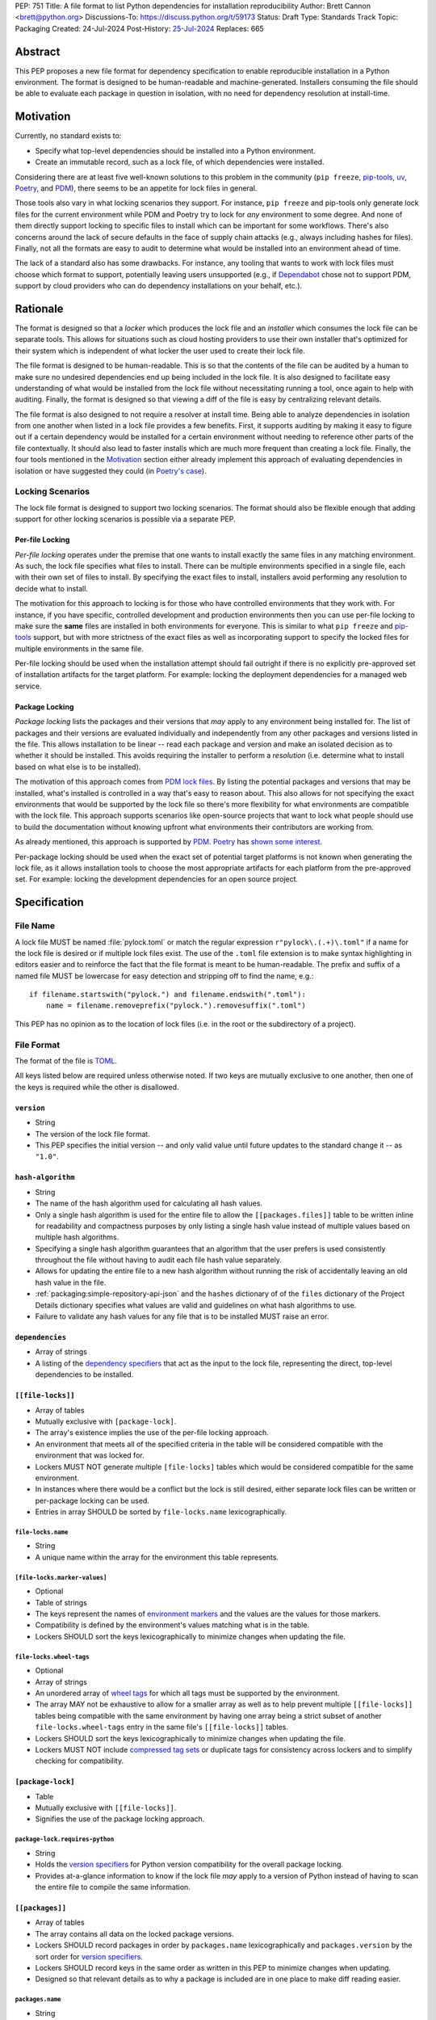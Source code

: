PEP: 751
Title: A file format to list Python dependencies for installation reproducibility
Author: Brett Cannon <brett@python.org>
Discussions-To: https://discuss.python.org/t/59173
Status: Draft
Type: Standards Track
Topic: Packaging
Created: 24-Jul-2024
Post-History: `25-Jul-2024 <https://discuss.python.org/t/59173>`__
Replaces: 665

========
Abstract
========

This PEP proposes a new file format for dependency specification
to enable reproducible installation in a Python environment. The format is
designed to be human-readable and machine-generated. Installers consuming the
file should be able to evaluate each package in question in isolation, with no
need for dependency resolution at install-time.


==========
Motivation
==========

Currently, no standard exists to:

- Specify what top-level dependencies should be installed into a Python
  environment.
- Create an immutable record, such as a lock file, of which dependencies were
  installed.

Considering there are at least five well-known solutions to this problem in the
community (``pip freeze``, pip-tools_, uv_, Poetry_, and PDM_), there seems to
be an appetite for lock files in general.

Those tools also vary in what locking scenarios they support. For instance,
``pip freeze`` and pip-tools only generate lock files for the current
environment while PDM and Poetry try to lock for *any* environment to some
degree. And none of them directly support locking to specific files to install
which can be important for some workflows. There's also concerns around the lack
of secure defaults in the face of supply chain attacks (e.g., always including
hashes for files). Finally, not all the formats are easy to audit to determine
what would be installed into an environment ahead of time.

The lack of a standard also has some drawbacks. For instance, any tooling that
wants to work with lock files must choose which format to support, potentially
leaving users unsupported (e.g., if Dependabot_ chose not to support PDM,
support by cloud providers who can do dependency installations on your behalf,
etc.).


=========
Rationale
=========

The format is designed so that a *locker* which produces the lock file
and an *installer* which consumes the lock file can be separate tools. This
allows for situations such as cloud hosting providers to use their own installer
that's optimized for their system which is independent of what locker the user
used to create their lock file.

The file format is designed to be human-readable. This is
so that the contents of the file can be audited by a human to make sure no
undesired dependencies end up being included in the lock file. It is also
designed to facilitate easy understanding of what would be installed from the
lock file without necessitating running a tool, once again to help with
auditing. Finally, the format is designed so that viewing a diff of the file is
easy by centralizing relevant details.

The file format is also designed to not require a resolver at install time.
Being able to analyze dependencies in isolation from one another when listed in
a lock file provides a few benefits. First, it supports auditing by making it
easy to figure out if a certain dependency would be installed for a certain
environment without needing to reference other parts of the file contextually.
It should also lead to faster installs which are much more frequent than
creating a lock file. Finally, the four tools mentioned in the Motivation_
section either already implement this approach of evaluating dependencies in
isolation or have suggested they could (in
`Poetry's case <https://discuss.python.org/t/lock-files-again-but-this-time-w-sdists/46593/83>`__).


-----------------
Locking Scenarios
-----------------

The lock file format is designed to support two locking scenarios. The format
should also be flexible enough that adding support for other locking scenarios
is possible via a separate PEP.


Per-file Locking
================

*Per-file locking* operates under the premise that one wants to install exactly
the same files in any matching environment. As such, the lock file specifies
what files to install. There can be multiple environments specified in a
single file, each with their own set of files to install. By specifying the
exact files to install, installers avoid performing any resolution to decide what
to install.

The motivation for this approach to locking is for those who have controlled
environments that they work with. For instance, if you have specific, controlled
development and production environments then you can use per-file locking to
make sure the **same** files are installed in both environments for everyone.
This is similar to what ``pip freeze`` and pip-tools_
support, but with more strictness of the exact files as well as incorporating
support to specify the locked files for multiple environments in the same file.

Per-file locking should be used when the installation attempt should fail
outright if there is no explicitly pre-approved set of installation artifacts
for the target platform. For example: locking the deployment dependencies for a
managed web service.


Package Locking
===============

*Package locking* lists the packages and their versions that *may* apply to any
environment being installed for. The list of packages and their versions are
evaluated individually and independently from any other packages and versions
listed in the file. This allows installation to be linear -- read each package
and version and make an isolated decision as to whether it should be installed.
This avoids requiring the installer to perform a *resolution* (i.e.
determine what to install based on what else is to be installed).

The motivation of this approach comes from
`PDM lock files <https://frostming.com/en/2024/pdm-lockfile/>`__. By listing the
potential packages and versions that may be installed, what's installed is
controlled in a way that's easy to reason about. This also allows for not
specifying the exact environments that would be supported by the lock file so
there's more flexibility for what environments are compatible with the lock
file. This approach supports scenarios like open-source projects that want to
lock what people should use to build the documentation without knowing upfront
what environments their contributors are working from.

As already mentioned, this approach is supported by PDM_. Poetry_ has
`shown some interest <https://discuss.python.org/t/46593/83>`__.

Per-package locking should be used when the exact set of potential target
platforms is not known when generating the lock file, as it allows installation
tools to choose the most appropriate artifacts for each platform from the
pre-approved set. For example: locking the development dependencies for an open
source project.


=============
Specification
=============

---------
File Name
---------

A lock file MUST be named :file:`pylock.toml` or match the regular expression
``r"pylock\.(.+)\.toml"`` if a name for the lock file is desired or if multiple lock files exist.
The use of the ``.toml`` file extension is to make syntax highlighting in
editors easier and to reinforce the fact that the file format is meant to be
human-readable. The prefix and suffix of a named file MUST be lowercase for easy
detection and stripping off to find the name, e.g.::

  if filename.startswith("pylock.") and filename.endswith(".toml"):
      name = filename.removeprefix("pylock.").removesuffix(".toml")

This PEP has no opinion as to the location of lock files (i.e. in the root or
the subdirectory of a project).


-----------
File Format
-----------

The format of the file is TOML_.

All keys listed below are required unless otherwise noted. If two keys are
mutually exclusive to one another, then one of the keys is required while the
other is disallowed.


``version``
===========

- String
- The version of the lock file format.
- This PEP specifies the initial version -- and only valid value until future
  updates to the standard change it -- as ``"1.0"``.


``hash-algorithm``
==================

- String
- The name of the hash algorithm used for calculating all hash values.
- Only a single hash algorithm is used for the entire file to allow the
  ``[[packages.files]]`` table to be written inline for readability and
  compactness purposes by only listing a single hash value instead of multiple
  values based on multiple hash algorithms.
- Specifying a single hash algorithm guarantees that an algorithm that the user
  prefers is used consistently throughout the file without having to audit
  each file hash value separately.
- Allows for updating the entire file to a new hash algorithm without running
  the risk of accidentally leaving an old hash value in the file.
- :ref:`packaging:simple-repository-api-json` and the ``hashes`` dictionary of
  of the ``files`` dictionary of the Project Details dictionary specifies what
  values are valid and guidelines on what hash algorithms to use.
- Failure to validate any hash values for any file that is to be installed MUST
  raise an error.


``dependencies``
================

- Array of strings
- A listing of the `dependency specifiers`_ that act as the input to the lock file,
  representing the direct, top-level dependencies to be installed.


``[[file-locks]]``
==================

- Array of tables
- Mutually exclusive with ``[package-lock]``.
- The array's existence implies the use of the per-file locking approach.
- An environment that meets all of the specified criteria in the table will be
  considered compatible with the environment that was locked for.
- Lockers MUST NOT generate multiple ``[file-locks]`` tables which would be
  considered compatible for the same environment.
- In instances where there would be a conflict but the lock is still desired,
  either separate lock files can be written or per-package locking can be used.
- Entries in array SHOULD be sorted by ``file-locks.name`` lexicographically.


``file-locks.name``
-------------------

- String
- A unique name within the array for the environment this table represents.


``[file-locks.marker-values]``
------------------------------

- Optional
- Table of strings
- The keys represent the names of `environment markers`_ and the values are the
  values for those markers.
- Compatibility is defined by the environment's values matching what is in the
  table.
- Lockers SHOULD sort the keys lexicographically to minimize changes when
  updating the file.


``file-locks.wheel-tags``
-------------------------

- Optional
- Array of strings
- An unordered array of `wheel tags`_ for which all tags must be supported by
  the environment.
- The array MAY not be exhaustive to allow for a smaller array as well as to
  help prevent multiple ``[[file-locks]]`` tables being compatible with the
  same environment by having one array being a strict subset of another
  ``file-locks.wheel-tags`` entry in the same file's
  ``[[file-locks]]`` tables.
- Lockers SHOULD sort the keys lexicographically to minimize changes when
  updating the file.
- Lockers MUST NOT include
  `compressed tag sets <https://packaging.python.org/en/latest/specifications/platform-compatibility-tags/#compressed-tag-sets>`__
  or duplicate tags for consistency across lockers and to simplify checking for
  compatibility.


``[package-lock]``
==================

- Table
- Mutually exclusive with ``[[file-locks]]``.
- Signifies the use of the package locking approach.


``package-lock.requires-python``
--------------------------------

- String
- Holds the `version specifiers`_ for Python version compatibility for the
  overall package locking.
- Provides at-a-glance information to know if the lock file *may* apply to a
  version of Python instead of having to scan the entire file to compile the
  same information.


``[[packages]]``
================

- Array of tables
- The array contains all data on the locked package versions.
- Lockers SHOULD record packages in order by ``packages.name`` lexicographically
  and ``packages.version`` by the sort order for `version specifiers`_.
- Lockers SHOULD record keys in the same order as written in this PEP to
  minimize changes when updating.
- Designed so that relevant details as to why a package is included are
  in one place to make diff reading easier.


``packages.name``
-----------------

- String
- The `normalized name`_ of the packages.
- Part of what's required to uniquely identify this entry.


``packages.version``
--------------------

- String
- The version of the packages.
- Part of what's required to uniquely identify this entry.


``packages.multiple-entries``
-----------------------------

- Boolean
- If package locking via ``[package-lock]``, then the multiple entries for the
  same package MUST be mutually exclusive via ``packages.marker`` (this is not
  required for per-file locking as the ``packages.*.lock`` entries imply mutual
  exclusivity).
- Aids in auditing by knowing that there are multiple entries for the same
  package that may need to be considered.


``packages.description``
------------------------

- Optional
- String
- The package's ``Summary`` from its `core metadata`_.
- Useful to help understand why a package was included in the file based on its
  purpose.


``packages.simple-repo-package-url``
------------------------------------

- Optional (although mutually exclusive with
  ``packages.files.simple-repo-package-url``)
- String
- Stores the `project detail`_ URL from the `Simple Repository API`_.
- Useful for generating Packaging URLs (aka PURLs).
- When possible, lockers SHOULD include this or
  ``packages.files.simple-repo-package-url`` to assist with generating
  `software bill of materials`_ (aka SBOMs).


``packages.marker``
-------------------

- Optional
- String
- The `environment markers`_ expression which specifies whether this package and
  version applies to the environment.
- Only applicable via ``[package-lock]`` and the package locking scenario.
- The lack of this key means this package and version is required to be
  installed.


``packages.requires-python``
----------------------------

- Optional
- String
- Holds the `version specifiers`_ for Python version compatibility for the
  package and version.
- Useful for documenting why this package and version was included in the file.
- Also helps document why the version restriction in
  ``package-lock.requires-python`` was chosen.
- It should not provide useful information for installers as it would be
  captured by ``package-lock.requires-python`` and isn't relevant when
  ``[[file-locks]]`` is used.


``packages.dependents``
-----------------------

- Optional
- Array of strings
- A record of the packages that depend on this package and version.
- Useful for analyzing why a package happens to be listed in the file
  for auditing purposes.
- This does not provide information which influences installers.


``packages.dependencies``
-------------------------

- Optional
- Array of strings
- A record of the dependencies of the package and version.
- Useful in analyzing why a package happens to be listed in the file
  for auditing purposes.
- This does not provide information which influences the installer as
  ``[[file-locks]]`` specifies the exact files to use and ``[package-lock]``
  applicability is determined by ``packages.marker``.


``packages.direct``
-------------------

- Optional (defaults to ``false``)
- Boolean
- Represents whether the installation is via a `direct URL reference`_.


``[[packages.files]]``
----------------------

- Must be specified if ``[packages.vcs]`` is not
- Array of tables
- Tables can be written inline.
- Represents the files to potentially install for the package and version.
- Entries in ``[[packages.files]]`` SHOULD be lexicographically sorted by
  ``packages.files.name`` key to minimze changes in diffs.


``packages.files.name``
'''''''''''''''''''''''

- String
- The file name.
- Necessary for installers to decide what to install when using package locking.


``packages.files.lock``
'''''''''''''''''''''''

- Required when ``[[file-locks]]`` is used
- Array of strings
- An array of ``file-locks.name`` values which signify that the file is to be
  installed when the corresponding ``[[file-locks]]`` table applies to the
  environment.
- There MUST only be a single file with any one ``file-locks.name`` entry per
  package, regardless of version.


``packages.files.simple-repo-package-url``
''''''''''''''''''''''''''''''''''''''''''

- Optional (although mutually exclusive with
  ``packages.simple-repo-package-url``)
- String
- The value has the same meaning as ``packages.simple-repo-package-url``.
- This key is available per-file to support :pep:`708` when some files override
  what's provided by another `Simple Repository API`_ index.


``packages.files.origin``
'''''''''''''''''''''''''

- Optional
- String
- URI where the file was found when the lock file was generated.
- Useful for documenting where the file came from and potentially where to look
  for the file if not already downloaded/available.


``packages.files.hash``
'''''''''''''''''''''''

- String
- The hash value of the file contents using the hash algorithm specified by
  ``hash-algorithm``.
- Used by installers to verify the file contents match what the locker worked
  with.


``[packages.vcs]``
------------------

- Must be specified if ``[[packages.files]]`` is not (although may be specified
  simultaneously with ``[[packages.files]]``).
- Table representing the version control system containing the package and
  version.


``packages.vcs.type``
'''''''''''''''''''''

- String
- The type of version control system used.
- The valid values are specified by the
  `registered VCSs <https://packaging.python.org/en/latest/specifications/direct-url-data-structure/#registered-vcs>`__
  of the direct URL data structure.


``packages.vcs.origin``
'''''''''''''''''''''''

- String
- The URI of where the repository was located when the lock file was generated.


``packages.vcs.commit``
'''''''''''''''''''''''

- String
- The commit ID for the repository which represents the package and version.
- The value MUST be immutable for the VCS for security purposes
  (e.g. no Git tags).


``packages.vcs.lock``
'''''''''''''''''''''

- Required when ``[[file-locks]]`` is used
- An array of strings
- An array of ``file-locks.name`` values which signify that the repository at the
  specified commit is to be installed when the corresponding ``[[file-locks]]``
  table applies to the environment.
- A name in the array may only appear if no file listed in
  ``packages.files.lock`` contains the name for the same package, regardless of
  version.


``packages.directory``
----------------------

- Optional and only valid when ``[package-lock]`` is specified
- String
- A local directory where a source tree for the package and version exists.
- Not valid under ``[[file-locks]]`` as this PEP does not make an attempt to
  specify a mechanism for verifying file contents have not changed since locking
  was performed.


``[[packages.build-requires]]``
-------------------------------

- Optional
- An array of tables whose structure matches that of ``[[packages]]``.
- Each entry represents a package and version to use when building the
  enclosing package and version.
- The array is complete/locked like ``[[packages]]`` itself (i.e. installers
  follow the same installation procedure for ``[[packages.build-requires]]`` as
  ``[[packages]]``)
- Selection of which entries to use for an environment as the same as
  ``[[packages]]`` itself, albeit only applying when installing the build
  back-end and its dependencies.
- This helps with reproducibility of the building of a package by recording
  either what was or would have been used if the locker needed to build the
  packages.
- If the installer and user choose to install from source and this array is
  missing then the installer MAY choose to resolve what to install for building
  at install time, otherwise the installer MUST raise an error.


``[packages.tool]``
-------------------

- Optional
- Table
- Similar usage as that of the ``[tool]`` table from the
  `pyproject.toml specification`_ , but at the package version level instead of
  at the lock file level (which is also available via ``[tool]``).
- Useful for scoping package version/release details (e.g., recording signing
  identities to then use to verify package integrity separately from where the
  package is hosted, prototyping future extensions to this file format, etc.).


``[tool]``
==========

- Optional
- Table
- Same usage as that of the equivalent ``[tool]`` table from the
  `pyproject.toml specification`_.


------------------------
Expectations for Lockers
------------------------

- When creating a lock file for ``[package-lock]``, the locker SHOULD read
  the metadata of **all** files that end up being listed in
  ``[[packages.files]]`` to make sure all potential metadata cases are covered
- If a locker chooses not to check every file for its metadata, the tool MUST
  either provide the user with the option to have all files checked (whether
  that is opt-in or out is left up to the tool), or the user is somehow notified
  that such a standards-violating shortcut is being taken (whether this is by
  documentation or at runtime is left to the tool)
- Lockers MAY want to provide a way to let users provide the information
  necessary to install for multiple environments at once when doing per-file
  locking, e.g. supporting a JSON file format which specifies wheel tags and
  marker values much like in ``[[file-locks]]`` for which multiple files can be
  specified, which could then be directly recorded in the corresponding
  ``[[file-locks]]`` table (if it allowed for unambiguous per-file locking
  environment selection)

.. code-block:: JSON

    {
        "marker-values": {"<marker>": "<value>"},
        "wheel-tags": ["<tag>"]
    }


---------------------------
Expectations for Installers
---------------------------

- Installers MAY support installation of non-binary files
  (i.e. source distributions, source trees, and VCS), but are not required to.
- Installers MUST provide a way to avoid non-binary file installation for
  reproducibility and security purposes.
- Installers SHOULD make it opt-in to use non-binary file installation to
  facilitate a secure-by-default approach.
- Under per-file locking, if what to install is ambiguous then the installer
  MUST raise an error.


Installing for per-file locking
===============================

An example workflow is:

- Iterate through each ``[[file-locks]]`` table to find the one that applies to
  the environment being installed for.
- If no compatible environment is found an error MUST be raised.
- If multiple environments are found to be compatible then an error MUST be
  raised.
- For the compatible environment, iterate through each entry in
  ``[[packages]]``.
- For each ``[[packages]]`` entry, iterate through ``[[packages.files]]`` to
  look for any files with ``file-locks.name`` listed in ``packages.files.lock``.
- If a file is found with a matching lock name, add it to the list of candidate
  files to install and move on to the next ``[[packages]]`` entry.
- If no file is found then check if ``packages.vcs.lock`` contains a match (no
  match is also acceptable).
- If a ``[[packages.files]]`` contains multiple matching entries an error MUST
  be raised due to ambiguity for what is to be installed.
- If multiple ``[[packages]]`` entries for the same package have matching files
  an error MUST be raised due to ambiguity for what is to be installed.
- Find and verify the candidate files and/or VCS entries based on their hash or
  commit ID as appropriate.
- If a source distribution or VCS was selected and
  ``[[packages.build-requires]]`` exists, then repeat the above process as
  appropriate to install the build dependencies necessary to build the package.
- Install the candidate files.


Installing for package locking
==============================

An example workflow is:

- Verify that the environment is compatible with
  ``package-lock.requires-python``; if it isn't an error MUST be raised.
- Iterate through each entry in ``[packages]]``.
- For each entry, if there's a ``packages.marker`` key, evaluate the expression.

  - If the expression is false, then move on.
  - Otherwise the package entry must be installed somehow.

- Iterate through the files listed in ``[[packages.files]]``, looking for the
  "best" file to install.
- If no file is found, check for ``[packages.vcs]``.
- If no match is found, an error MUST be raised.
- Find and verify the selected files and/or VCS entries based on their hash or
  commit ID as appropriate.
- If the match is a source distribution or VCS and
  ``[[packages.build-requires]]`` is provided, repeat the above as appropriate
  to build the package.
- Install the selected files.


=======================
Backwards Compatibility
=======================

Because there is no preexisting lock file format, there are no explicit
backwards-compatibility concerns in terms of Python packaging standards.

As for packaging tools themselves, that will be a per-tool decision. For tools
that don't document their lock file format, they could choose to simply start
using the format internally and then transition to saving their lock files with
a name supported by this PEP. For tools with a preexisting, documented format,
they could provide an option to choose which format to emit.


=====================
Security Implications
=====================

The hope is that by standardizing on a lock file format that starts from a
security-first posture it will help make overall packaging installation safer.
However, this PEP does not solve all potential security concerns.

One potential concern is tampering with a lock file. If a lock file is not kept
in source control and properly audited, a bad actor could change the file in
nefarious ways (e.g. point to a malware version of a package). Tampering could
also occur in transit to e.g. a cloud provider who will perform an installation
on the user's behalf. Both could be mitigated by signing the lock file either
within the file in a ``[tool]`` entry or via a side channel external to the lock
file itself.

This PEP does not do anything to prevent a user from installing an incorrect
packages. While including many details to help in auditing a package's inclusion,
there isn't any mechanism to stop e.g. name confusion attacks via typosquatting.
Lockers may be able to provide some UX to help with this (e.g. by providing
download counts for a package).


=================
How to Teach This
=================

Users should be informed that when they ask to install some package, that
package may have its own dependencies, those dependencies may have dependencies,
and so on. Without writing down what gets installed as part of installing the
package they requested, things could change from underneath them (e.g. package
versions). Changes to the underlying dependencies can lead to accidental
breakage of their code. Lock files help deal with that by providing a way to
write down what was installed.

Having what to install written down also helps in collaborating with others. By
agreeing to a lock file's contents, everyone ends up with the same packages
installed. This helps make sure no one relies on e.g. an API that's only
available in a certain version that not everyone working on the project has
installed.

Lock files also help with security by making sure you always get the same files
installed and not a malicious one that someone may have slipped in. It also
lets one be more deliberate in upgrading their dependencies and thus making sure
the change is on purpose and not one slipped in by a bad actor.


========================
Reference Implementation
========================

A rough proof-of-concept for per-file locking can be found at
https://github.com/brettcannon/mousebender/tree/pep. An example lock file can
be seen at
https://github.com/brettcannon/mousebender/blob/pep/pylock.example.toml.

For per-package locking, PDM_ indirectly proves the approach works as this PEP
maintains equivalent data as PDM does for its lock files (whose format was
inspired by Poetry_). Some of the details of PDM's approach are covered in
https://frostming.com/en/2024/pdm-lockfile/ and
https://frostming.com/en/2024/pdm-lock-strategy/.


==============
Rejected Ideas
==============

----------------------------
Only support package locking
----------------------------

At one point it was suggested to skip per-file locking and only support package
locking as the former was not explicitly supported in the larger Python
ecosystem while the latter was. But because this PEP has taken the position
that security is important and per-file locking is the more secure of the two
options, leaving out per-file locking was never considered.


-------------------------------------------------------------------------------------
Specifying a new core metadata version that requires consistent metadata across files
-------------------------------------------------------------------------------------

At one point, to handle the issue of metadata varying between files and thus
require examining every released file for a package and version for accurate
locking results, the idea was floated to introduce a new core metadata version
which would require all metadata for all wheel files be the same for a single
version of a packages. Ultimately, though, it was deemed unnecessary as this PEP
will put pressure on people to make files consistent for performance reasons or
to make indexes provide all the metadata separate from the wheel files
themselves. As well, there's no easy enforcement mechanism, and so community
expectation would work as well as a new metadata version.


-------------------------------------------
Have the installer do dependency resolution
-------------------------------------------

In order to support a format more akin to how Poetry worked when this PEP was
drafted, it was suggested that lockers effectively record the packages and their
versions which may be necessary to make an install work in any possible
scenario, and then the installer resolves what to install. But that complicates
auditing a lock file by requiring much more mental effort to know what packages
may be installed in any given scenario. Also, one of the Poetry developers
`suggested <https://discuss.python.org/t/lock-files-again-but-this-time-w-sdists/46593/83>`__
that markers as represented in the package locking approach of this PEP may be
sufficient to cover the needs of Poetry. Not having the installer do a
resolution also simplifies their implementation, centralizing complexity in
lockers.


-----------------------------------------
Requiring specific hash algorithm support
-----------------------------------------

It was proposed to require a baseline hash algorithm for the files. This was
rejected as no other Python packaging specification requires specific hash
algorithm support. As well, the minimum hash algorithm suggested may eventually
become an outdated/unsafe suggestion, requiring further updates. In order to
promote using the best algorithm at all times, no baseline is provided to avoid
simply defaulting to the baseline in tools without considering the security
ramifications of that hash algorithm.


-----------
File naming
-----------

Using ``*.pylock.toml`` as the file name
========================================

It was proposed to put the ``pylock`` constant part of the file name after the
identifier for the purpose of the lock file. It was decided not to do this so
that lock files would sort together when looking at directory contents instead
of purely based on their purpose which could spread them out in a directory.


Using ``*.pylock`` as the file name
===================================

Not using ``.toml`` as the file extension and instead making it ``.pylock``
itself was proposed. This was decided against so that code editors would know
how to provide syntax highlighting to a lock file without having special
knowledge about the file extension.


Not having a naming convention for the file
===========================================

Having no requirements or guidance for a lock file's name was considered, but
ultimately rejected. By having a standardized naming convention it makes it easy
to identify a lock file for both a human and a code editor. This helps
facilitate discovery when e.g. a tool wants to know all of the lock files that
are available.


-----------
File format
-----------

Use JSON over TOML
==================

Since having a format that is machine-writable was a goal of this PEP, it was
suggested to use JSON. But it was deemed less human-readable than TOML while
not improving on the machine-writable aspect enough to warrant the change.


Use YAML over TOML
==================

Some argued that YAML met the machine-writable/human-readable requirement in a
better way than TOML. But as that's subjective and ``pyproject.toml`` already
existed as the human-writable file used by Python packaging standards it was
deemed more important to keep using TOML.


----------
Other keys
----------

Multiple hashes per file
========================

An initial version of this PEP proposed supporting multiple hashes per file. The
idea was to allow one to choose which hashing algorithm they wanted to go with
when installing. But upon reflection it seemed like an unnecessary complication
as there was no guarantee the hashes provided would satisfy the user's needs.
As well, if the single hash algorithm used in the lock file wasn't sufficient,
rehashing the files involved as a way to migrate to a different algorithm didn't
seem insurmountable.


Hashing the contents of the lock file itself
============================================

Hashing the contents of the bytes of the file and storing hash value within the
file itself was proposed at some point. This was removed to make it easier
when merging changes to the lock file as each merge would have to recalculate
the hash value to avoid a merge conflict.

Hashing the semantic contents of the file was also proposed, but it would lead
to the same merge conflict issue.

Regardless of which contents were hashed, either approach could have the hash
value stored outside of the file if such a hash was desired.


Recording the creation date of the lock file
============================================

To know how potentially stale the lock file was, an earlier proposal suggested
recording the creation date of the lock file. But for some same merge conflict
reasons as storing the hash of the file contents, this idea was dropped.


Recording the package indexes used
==================================

Recording what package indexes were used by the locker to decide what to lock
for was considered. In the end, though, it was rejected as it was deemed
unnecessary bookkeeping.


===========
Open Issues
===========

N/A


================
Acknowledgements
================

Thanks to everyone who participated in the discussions in
https://discuss.python.org/t/lock-files-again-but-this-time-w-sdists/46593/,
especially Alyssa Coghlan who probably caused the biggest structural shifts from
the initial proposal.

Also thanks to Randy Döring, Seth Michael Larson, Paul Moore, and Ofek Lev for
providing feedback on a draft version of this PEP.


=========
Copyright
=========

This document is placed in the public domain or under the
CC0-1.0-Universal license, whichever is more permissive.


.. _core metadata: https://packaging.python.org/en/latest/specifications/core-metadata/
.. _Dependabot: https://docs.github.com/en/code-security/dependabot
.. _dependency specifiers: https://packaging.python.org/en/latest/specifications/dependency-specifiers/
.. _direct URL reference: https://packaging.python.org/en/latest/specifications/direct-url/
.. _environment markers: https://packaging.python.org/en/latest/specifications/dependency-specifiers/#environment-markers
.. _normalized name: https://packaging.python.org/en/latest/specifications/name-normalization/#name-normalization
.. _PDM: https://pypi.org/project/pdm/
.. _pip-tools: https://pypi.org/project/pip-tools/
.. _Poetry: https://python-poetry.org/
.. _project detail: https://packaging.python.org/en/latest/specifications/simple-repository-api/#project-detail
.. _pyproject.toml specification: https://packaging.python.org/en/latest/specifications/pyproject-toml/#pyproject-toml-specification
.. _Simple Repository API: https://packaging.python.org/en/latest/specifications/simple-repository-api/
.. _software bill of materials: https://www.cisa.gov/sbom
.. _TOML: https://toml.io/
.. _uv: https://github.com/astral-sh/uv
.. _version specifiers: https://packaging.python.org/en/latest/specifications/version-specifiers/
.. _wheel tags: https://packaging.python.org/en/latest/specifications/platform-compatibility-tags/
